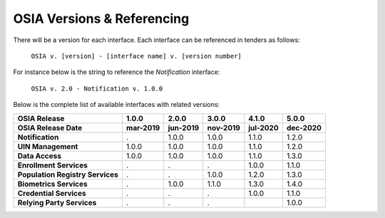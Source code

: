 
.. _osia-versions-ref:

OSIA Versions & Referencing
===========================

There will be a version for each interface.
Each interface can be referenced in tenders as follows:

    ``OSIA v. [version] - [interface name] v. [version number]``

For instance below is the string to reference the *Notification* interface:

    ``OSIA v. 2.0 - Notification v. 1.0.0``

Below is the complete list of available interfaces with related versions:

.. list-table::
    :header-rows: 2
    
    * - OSIA Release
      - 1.0.0
      - 2.0.0
      - 3.0.0
      - 4.1.0
      - 5.0.0
    * - OSIA Release Date
      - mar-2019
      - jun-2019
      - nov-2019
      - jul-2020
      - dec-2020
      
    * - **Notification**
      - .
      - 1.0.0
      - 1.0.0
      - 1.1.0
      - 1.2.0
    * - **UIN Management**
      - 1.0.0
      - 1.0.0
      - 1.0.0
      - 1.1.0
      - 1.2.0
    * - **Data Access**
      - 1.0.0
      - 1.0.0
      - 1.0.0
      - 1.1.0
      - 1.3.0
    * - **Enrollment Services**
      - .
      - .
      - .
      - 1.0.0
      - 1.1.0
    * - **Population Registry Services**
      - .
      - .
      - 1.0.0
      - 1.2.0
      - 1.3.0
    * - **Biometrics Services**
      - .
      - 1.0.0
      - 1.1.0
      - 1.3.0
      - 1.4.0
    * - **Credential Services**
      - .
      - .
      - .
      - 1.0.0
      - 1.1.0
    * - **Relying Party Services**
      - .
      - .
      - .
      - 
      - 1.0.0


